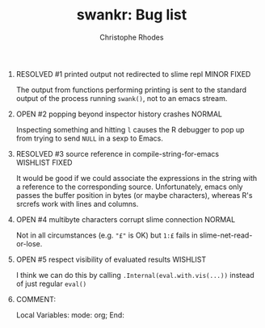 #+SEQ_TODO: OPEN | RESOLVED
#+TITLE: swankr: Bug list
#+AUTHOR: Christophe Rhodes
#+EMAIL: csr21@cantab.net
#+OPTIONS: H:0 toc:nil
* RESOLVED #1 printed output not redirected to slime repl       :MINOR:FIXED:
  The output from functions performing printing is sent to the
  standard output of the process running =swank()=, not to an emacs
  stream.
* OPEN #2 popping beyond inspector history crashes                   :NORMAL:
  Inspecting something and hitting =l= causes the R debugger to pop
  up from trying to send =NULL= in a sexp to Emacs.
* RESOLVED #3 source reference in compile-string-for-emacs   :WISHLIST:FIXED:
  It would be good if we could associate the expressions in the string
  with a reference to the corresponding source.  Unfortunately, emacs
  only passes the buffer position in bytes (or maybe characters),
  whereas R's srcrefs work with lines and columns.
* OPEN #4 multibyte characters corrupt slime connection              :NORMAL:
  Not in all circumstances (e.g. ="£"= is OK) but =1:£= fails in
  slime-net-read-or-lose.
* OPEN #5 respect visibility of evaluated results                  :WISHLIST:
  I think we can do this by calling =.Internal(eval.with.vis(...))=
  instead of just regular =eval()=
* COMMENT:
Local Variables:
mode: org;
End:
